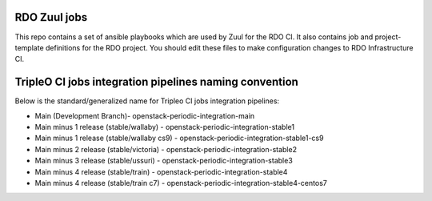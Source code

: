 RDO Zuul jobs
=============

This repo contains a set of ansible playbooks which are used by Zuul
for the RDO CI. It also contains job and project-template definitions
for the RDO project. You should edit these files to make configuration
changes to RDO Infrastructure CI.

TripleO CI jobs integration pipelines naming convention
=======================================================

Below is the standard/generalized name for Tripleo CI jobs integration pipelines:

- Main (Development Branch)- openstack-periodic-integration-main
- Main minus 1 release (stable/wallaby) - openstack-periodic-integration-stable1
- Main minus 1 release (stable/wallaby cs9) - openstack-periodic-integration-stable1-cs9
- Main minus 2 release (stable/victoria) - openstack-periodic-integration-stable2
- Main minus 3 release (stable/ussuri) - openstack-periodic-integration-stable3
- Main minus 4 release (stable/train) - openstack-periodic-integration-stable4
- Main minus 4 release (stable/train c7) - openstack-periodic-integration-stable4-centos7
